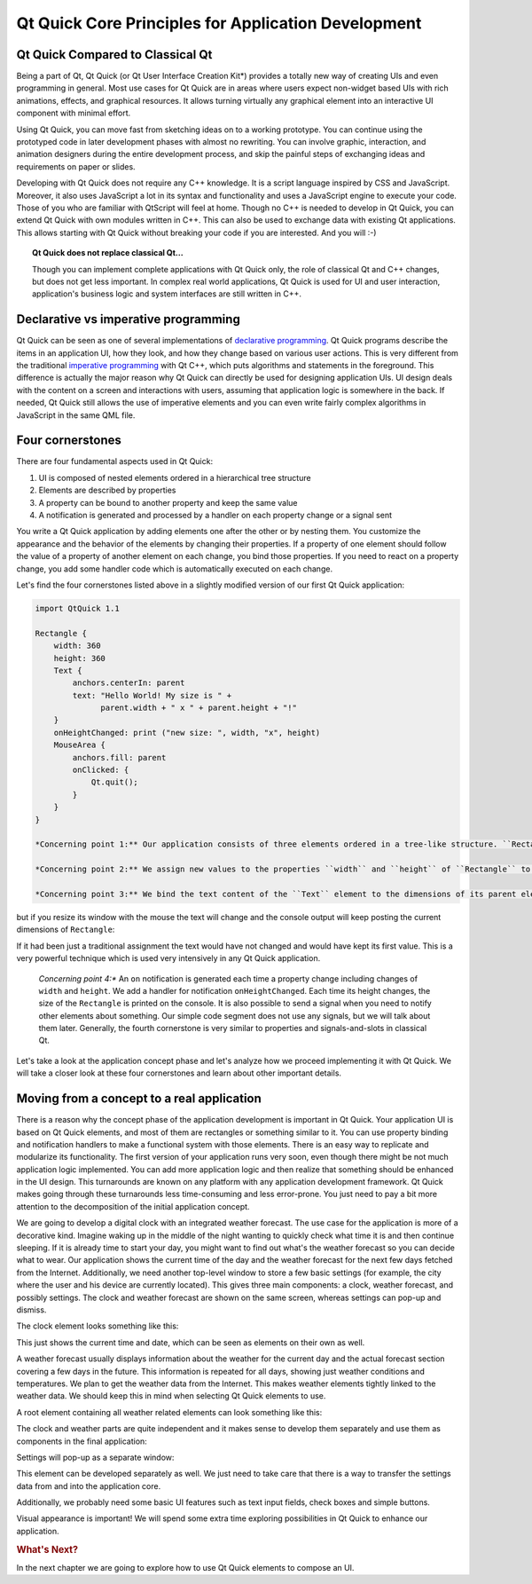 ..
    ---------------------------------------------------------------------------
    Copyright (C) 2012 Digia Plc and/or its subsidiary(-ies).
    All rights reserved.
    This work, unless otherwise expressly stated, is licensed under a
    Creative Commons Attribution-ShareAlike 2.5.
    The full license document is available from
    http://creativecommons.org/licenses/by-sa/2.5/legalcode .
    ---------------------------------------------------------------------------

Qt Quick Core Principles for Application Development
=====================================================

Qt Quick Compared to Classical Qt
---------------------------------

Being a part of Qt, Qt Quick (or Qt User Interface Creation Kit*) provides a totally new way of creating UIs and even programming in general. Most use cases for Qt Quick are in areas where users expect non-widget based UIs with rich animations, effects, and graphical resources. It allows turning virtually any graphical element into an interactive UI component with minimal effort.

Using Qt Quick, you can move fast from sketching ideas on to a working prototype. You can continue using the prototyped code in later development phases with almost no rewriting. You can involve graphic, interaction, and animation designers during the entire development process, and skip the painful steps of exchanging ideas and requirements on paper or slides.

Developing with Qt Quick does not require any C++ knowledge. It is a script language inspired by CSS and JavaScript. Moreover, it also uses JavaScript a lot in its syntax and functionality and uses a JavaScript engine to execute your code. Those of you who are familiar with QtScript will feel at home. Though no C++ is needed to develop in Qt Quick, you can extend Qt Quick with own modules written in C++. This can also be used to exchange data with existing Qt applications. This allows starting with Qt Quick without breaking your code if you are interested. And you will :-)

.. Topic:: Qt Quick does not replace classical Qt...

    Though you can implement complete applications with Qt Quick only, the role of classical Qt and C++ changes, but does not get less important. In complex real world applications, Qt Quick is used for UI and user interaction, application's business logic and system interfaces are still written in C++.


Declarative vs imperative programming
-------------------------------------

Qt Quick can be seen as one of several implementations of `declarative programming <http://en.wikipedia.org/wiki/Declarative_programming>`_. Qt Quick programs describe the items in an application UI, how they look, and how they change based on various user actions. This is very different from the traditional `imperative programming <http://en.wikipedia.org/wiki/Imperative_programming>`_ with Qt C++, which puts algorithms and statements in the foreground. This difference is actually the major reason why Qt Quick can directly be used for designing application UIs. UI design deals with the content on a screen and interactions with users, assuming that application logic is somewhere in the back. If needed, Qt Quick still allows the use of imperative elements and you can even write fairly complex algorithms in JavaScript in the same QML file.

Four cornerstones
------------------

There are four fundamental aspects used in Qt Quick:

1. UI is composed of nested elements ordered in a hierarchical tree structure
2. Elements are described by properties
3. A property can be bound to another property and keep the same value
4. A notification is generated and processed by a handler on each property change or a signal sent

You write a Qt Quick application by adding elements one after the other or by nesting them. You customize the appearance and the behavior of the elements by changing their properties. If a property of one element should follow the value of a property of another element on each change, you bind those properties. If you need to react on a property change, you add some handler code which is automatically executed on each change.

Let's find the four cornerstones listed above in a slightly modified version of our first Qt Quick application:

.. code-block:: js

    import QtQuick 1.1

    Rectangle {
        width: 360
        height: 360
        Text {
            anchors.centerIn: parent
            text: "Hello World! My size is " +
                  parent.width + " x " + parent.height + "!"
        }
        onHeightChanged: print ("new size: ", width, "x", height)
        MouseArea {
            anchors.fill: parent
            onClicked: {
                Qt.quit();
            }
        }
    }

    *Concerning point 1:** Our application consists of three elements ordered in a tree-like structure. ``Rectangle`` is a root element of that tree. It contains a ``Text`` element and a ``MouseArea`` element. They are siblings and have ``Rectangle`` as a parent.

    *Concerning point 2:** We assign new values to the properties ``width`` and ``height`` of ``Rectangle`` to set its initial size.

    *Concerning point 3:** We bind the text content of the ``Text`` element to the dimensions of its parent element (``Rectangle``). The application does not show anything spectacular after its start:

.. image:: images/hello_world_size1.png
    :align: center

but if you resize its window with the mouse the text will change and the console output will keep posting the current dimensions of ``Rectangle``:

.. image:: images/hello_world_size2.png
    :align: center

If it had been just a traditional assignment the text would have not changed and would have kept its first value. This is a very powerful technique which is used very intensively in any Qt Quick application.

    *Concerning point 4:** An ``on`` notification is generated each time a property change including changes of ``width`` and ``height``. We add a handler for notification ``onHeightChanged``. Each time its height changes, the size of the ``Rectangle`` is printed on the console. It is also possible to send a signal when you need to notify other elements about something. Our simple code segment does not use any signals, but we will talk about them later. Generally, the fourth cornerstone is very similar to properties and signals-and-slots in classical Qt.

Let's take a look at the application concept phase and let's analyze how we proceed implementing it with Qt Quick. We will take a closer look at these four cornerstones and learn about other important details.

Moving from a concept to a real application
--------------------------------------------

There is a reason why the concept phase of the application development is important in Qt Quick. Your application UI is based on Qt Quick elements, and most of them are rectangles or something similar to it. You can use property binding and notification handlers to make a functional system with those elements. There is an easy way to replicate and modularize its functionality. The first version of your application runs very soon, even though there might be not much application logic implemented. You can add more application logic and then realize that something should be enhanced in the UI design. This turnarounds are known on any platform with any application development framework. Qt Quick makes going through these turnarounds less time-consuming and less error-prone. You just need to pay a bit more attention to the decomposition of the initial application concept.

We are going to develop a digital clock with an integrated weather forecast. The use case for the application is more of a decorative kind. Imagine waking up in the middle of the night wanting to quickly check what time it is and then continue sleeping. If it is already time to start your day, you might want to find out what's the weather forecast so you can decide what to wear. Our application shows the current time of the day and the weather forecast for the next few days fetched from the Internet. Additionally, we need another top-level window to store a few basic settings (for example, the city where the user and his device are currently located). This gives three main components: a clock, weather forecast, and possibly settings. The clock and weather forecast are shown on the same screen, whereas settings can pop-up and dismiss.

The clock element looks something like this:

.. image:: images/clock_concept.png
    :align: center
    :scale: 60%

This just shows the current time and date, which can be seen as elements on their own as well.

A weather forecast usually displays information about the weather for the current day and the actual forecast section covering a few days in the future. This information is repeated for all days, showing just weather conditions and temperatures. We plan to get the weather data from the Internet. This makes weather elements tightly linked to the weather data. We should keep this in mind when selecting Qt Quick elements to use.

A root element containing all weather related elements can look something like this:

.. image:: images/weather_concept.png
    :align: center
    :scale: 60%

The clock and weather parts are quite independent and it makes sense to develop them separately and use them as components in the final application:

.. image:: images/weather_clock_main_concept.png
    :align: center
    :scale: 60%

Settings will pop-up as a separate window:

.. image:: images/weather_clock_settings_concept.png
    :align: center
    :scale: 60%

This element can be developed separately as well. We just need to take care that there is a way to transfer the settings data from and into the application core.

Additionally, we probably need some basic UI features such as text input fields, check boxes and simple buttons.

Visual appearance is important! We will spend some extra time exploring possibilities in Qt Quick to enhance our application.

.. rubric:: What's Next?

In the next chapter we are going to explore how to use Qt Quick elements to compose an UI.

